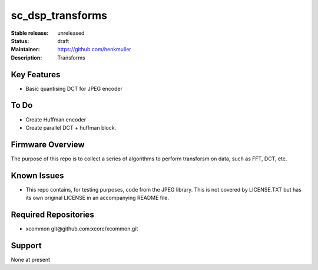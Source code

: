 sc_dsp_transforms
.................

:Stable release:  unreleased

:Status:  draft

:Maintainer:  https://github.com/henkmuller

:Description:  Transforms


Key Features
============

* Basic quantising DCT for JPEG encoder

To Do
=====

* Create Huffman encoder
* Create parallel DCT + huffman block.

Firmware Overview
=================

The purpose of this repo is to collect a series of algorithms to perform
transforsm on data, such as FFT, DCT, etc.

Known Issues
============

* This repo contains, for testing purposes, code from the JPEG library.
  This is not covered by LICENSE.TXT but has its own original LICENSE in an
  accompanying README file.

Required Repositories
=====================

* xcommon git\@github.com:xcore/xcommon.git

Support
=======

None at present
